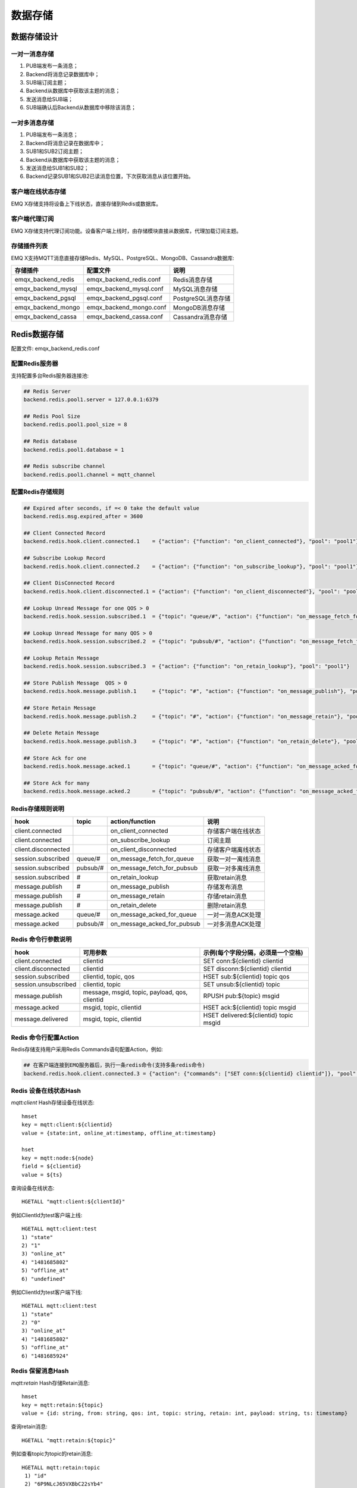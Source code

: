 
.. _backends:

========
数据存储
========

------------
数据存储设计
------------

一对一消息存储
--------------

.. image:: ./_static/images/backends_1.png

1. PUB端发布一条消息；

2. Backend将消息记录数据库中；

3. SUB端订阅主题；

4. Backend从数据库中获取该主题的消息；

5. 发送消息给SUB端；

6. SUB端确认后Backend从数据库中移除该消息；

一对多消息存储
---------------

.. image:: ./_static/images/backends_2.png

1. PUB端发布一条消息；

2. Backend将消息记录在数据库中；

3. SUB1和SUB2订阅主题；

4. Backend从数据库中获取该主题的消息；

5. 发送消息给SUB1和SUB2；

6. Backend记录SUB1和SUB2已读消息位置，下次获取消息从该位置开始。

客户端在线状态存储
------------------

EMQ X存储支持将设备上下线状态，直接存储到Redis或数据库。

客户端代理订阅
--------------

EMQ X存储支持代理订阅功能。设备客户端上线时，由存储模块直接从数据库，代理加载订阅主题。

存储插件列表
------------

EMQ X支持MQTT消息直接存储Redis、MySQL、PostgreSQL、MongoDB、Cassandra数据库:

+-----------------------+--------------------------+---------------------------+
| 存储插件              | 配置文件                 | 说明                      |
+=======================+==========================+===========================+
| emqx_backend_redis    | emqx_backend_redis.conf  | Redis消息存储             |
+-----------------------+--------------------------+---------------------------+
| emqx_backend_mysql    | emqx_backend_mysql.conf  | MySQL消息存储             |
+-----------------------+--------------------------+---------------------------+
| emqx_backend_pgsql    | emqx_backend_pgsql.conf  | PostgreSQL消息存储        |
+-----------------------+--------------------------+---------------------------+
| emqx_backend_mongo    | emqx_backend_mongo.conf  | MongoDB消息存储           |
+-----------------------+--------------------------+---------------------------+
| emqx_backend_cassa    | emqx_backend_cassa.conf  | Cassandra消息存储         |
+-----------------------+--------------------------+---------------------------+

.. _redis_backend:

-------------
Redis数据存储
-------------

配置文件: emqx_backend_redis.conf

配置Redis服务器
---------------

支持配置多台Redis服务器连接池:

.. code-block:: properties

    ## Redis Server
    backend.redis.pool1.server = 127.0.0.1:6379

    ## Redis Pool Size 
    backend.redis.pool1.pool_size = 8

    ## Redis database 
    backend.redis.pool1.database = 1

    ## Redis subscribe channel
    backend.redis.pool1.channel = mqtt_channel

配置Redis存储规则
------------------

.. code-block:: properties
    
    ## Expired after seconds, if =< 0 take the default value
    backend.redis.msg.expired_after = 3600
    
    ## Client Connected Record 
    backend.redis.hook.client.connected.1    = {"action": {"function": "on_client_connected"}, "pool": "pool1"}

    ## Subscribe Lookup Record 
    backend.redis.hook.client.connected.2    = {"action": {"function": "on_subscribe_lookup"}, "pool": "pool1"}

    ## Client DisConnected Record 
    backend.redis.hook.client.disconnected.1 = {"action": {"function": "on_client_disconnected"}, "pool": "pool1"}

    ## Lookup Unread Message for one QOS > 0
    backend.redis.hook.session.subscribed.1  = {"topic": "queue/#", "action": {"function": "on_message_fetch_for_queue"}, "pool": "pool1"}
    
    ## Lookup Unread Message for many QOS > 0
    backend.redis.hook.session.subscribed.2  = {"topic": "pubsub/#", "action": {"function": "on_message_fetch_for_pubsub"}, "pool": "pool1"}

    ## Lookup Retain Message 
    backend.redis.hook.session.subscribed.3  = {"action": {"function": "on_retain_lookup"}, "pool": "pool1"}

    ## Store Publish Message  QOS > 0
    backend.redis.hook.message.publish.1     = {"topic": "#", "action": {"function": "on_message_publish"}, "pool": "pool1"}

    ## Store Retain Message 
    backend.redis.hook.message.publish.2     = {"topic": "#", "action": {"function": "on_message_retain"}, "pool": "pool1"}

    ## Delete Retain Message 
    backend.redis.hook.message.publish.3     = {"topic": "#", "action": {"function": "on_retain_delete"}, "pool": "pool1"}

    ## Store Ack for one
    backend.redis.hook.message.acked.1       = {"topic": "queue/#", "action": {"function": "on_message_acked_for_queue"}, "pool": "pool1"}
    
    ## Store Ack for many
    backend.redis.hook.message.acked.2       = {"topic": "pubsub/#", "action": {"function": "on_message_acked_for_pubsub"}, "pool": "pool1"}

Redis存储规则说明
-----------------

+------------------------+------------------------+-----------------------------+----------------------------------+
| hook                   | topic                  | action/function             | 说明                             |
+========================+========================+=============================+==================================+
| client.connected       |                        | on_client_connected         | 存储客户端在线状态               |
+------------------------+------------------------+-----------------------------+----------------------------------+
| client.connected       |                        | on_subscribe_lookup         | 订阅主题                         |
+------------------------+------------------------+-----------------------------+----------------------------------+
| client.disconnected    |                        | on_client_disconnected      | 存储客户端离线状态               |
+------------------------+------------------------+-----------------------------+----------------------------------+
| session.subscribed     | queue/#                | on_message_fetch_for_queue  | 获取一对一离线消息               |
+------------------------+------------------------+-----------------------------+----------------------------------+
| session.subscribed     | pubsub/#               | on_message_fetch_for_pubsub | 获取一对多离线消息               |
+------------------------+------------------------+-----------------------------+----------------------------------+
| session.subscribed     | #                      | on_retain_lookup            | 获取retain消息                   |
+------------------------+------------------------+-----------------------------+----------------------------------+
| message.publish        | #                      | on_message_publish          | 存储发布消息                     |
+------------------------+------------------------+-----------------------------+----------------------------------+
| message.publish        | #                      | on_message_retain           | 存储retain消息                   |
+------------------------+------------------------+-----------------------------+----------------------------------+
| message.publish        | #                      | on_retain_delete            | 删除retain消息                   |
+------------------------+------------------------+-----------------------------+----------------------------------+
| message.acked          | queue/#                | on_message_acked_for_queue  | 一对一消息ACK处理                |
+------------------------+------------------------+-----------------------------+----------------------------------+
| message.acked          | pubsub/#               | on_message_acked_for_pubsub | 一对多消息ACK处理                |
+------------------------+------------------------+-----------------------------+----------------------------------+

Redis 命令行参数说明
--------------------

+----------------------+-----------------------------------------------+-----------------------------------------+
| hook                 | 可用参数                                      | 示例(每个字段分隔，必须是一个空格)      |
+======================+===============================================+=========================================+
| client.connected     | clientid                                      | SET conn:${clientid} clientid           |
+----------------------+-----------------------------------------------+-----------------------------------------+
| client.disconnected  | clientid                                      | SET disconn:${clientid} clientid        |
+----------------------+-----------------------------------------------+-----------------------------------------+
| session.subscribed   | clientid, topic, qos                          | HSET sub:${clientid} topic qos          |
+----------------------+-----------------------------------------------+-----------------------------------------+
| session.unsubscribed | clientid, topic                               | SET unsub:${clientid} topic             |
+----------------------+-----------------------------------------------+-----------------------------------------+
| message.publish      | message, msgid, topic, payload, qos, clientid | RPUSH pub:${topic} msgid                |
+----------------------+-----------------------------------------------+-----------------------------------------+
| message.acked        | msgid, topic, clientid                        | HSET ack:${clientid} topic msgid        |
+----------------------+-----------------------------------------------+-----------------------------------------+
| message.delivered    | msgid, topic, clientid                        | HSET delivered:${clientid} topic msgid  |
+----------------------+-----------------------------------------------+-----------------------------------------+

Redis 命令行配置Action
------------------------

Redis存储支持用户采用Redis Commands语句配置Action，例如:

.. code-block:: properties
    
    ## 在客户端连接到EMQ服务器后，执行一条redis命令(支持多条redis命令) 
    backend.redis.hook.client.connected.3 = {"action": {"commands": ["SET conn:${clientid} clientid"]}, "pool": "pool1"}


Redis 设备在线状态Hash
-----------------------

*mqtt:client* Hash存储设备在线状态::

    hmset
    key = mqtt:client:${clientid} 
    value = {state:int, online_at:timestamp, offline_at:timestamp}

    hset
    key = mqtt:node:${node}
    field = ${clientid}
    value = ${ts}

查询设备在线状态::

    HGETALL "mqtt:client:${clientId}"
    
例如ClientId为test客户端上线::
    
    HGETALL mqtt:client:test
    1) "state"
    2) "1"
    3) "online_at"
    4) "1481685802"
    5) "offline_at"
    6) "undefined"
    
例如ClientId为test客户端下线::
    
    HGETALL mqtt:client:test
    1) "state"
    2) "0"
    3) "online_at"
    4) "1481685802"
    5) "offline_at"
    6) "1481685924"

Redis 保留消息Hash
------------------

*mqtt:retain* Hash存储Retain消息::

    hmset
    key = mqtt:retain:${topic}
    value = {id: string, from: string, qos: int, topic: string, retain: int, payload: string, ts: timestamp}

查询retain消息::

    HGETALL "mqtt:retain:${topic}"

例如查看topic为topic的retain消息::
    
    HGETALL mqtt:retain:topic
     1) "id"
     2) "6P9NLcJ65VXBbC22sYb4"
     3) "from"
     4) "test"
     5) "qos"
     6) "1"
     7) "topic"
     8) "topic"
     9) "retain"
    10) "true"
    11) "payload"
    12) "Hello world!"
    13) "ts"
    14) "1481690659"

Redis 消息存储Hash
-------------------

*mqtt:msg* Hash存储MQTT消息::

    hmset
    key = mqtt:msg:${msgid}
    value = {id: string, from: string, qos: int, topic: string, retain: int, payload: string, ts: timestamp}

    zadd
    key = mqtt:msg:${topic}
    field = 1
    value = ${msgid}

Redis 消息确认SET
-----------------

*mqtt:acked* SET存储客户端消息确认::

    set
    key = mqtt:acked:${clientid}:${topic}
    value = ${msgid}

Redis 订阅存储Hash
-------------------

*mqtt:sub* Hash存储订阅关系::

    hset
    key = mqtt:sub:${clientid}
    field = ${topic}
    value = ${qos}

某个客户端订阅主题::
    
    HSET mqtt:sub:${clientid} ${topic} ${qos}
    
例如为ClientId为"test"的客户端订阅主题topic1, topic2::

    HSET "mqtt:sub:test" "topic1" 1
    HSET "mqtt:sub:test" "topic2" 2
    
查询ClientId为"test"的客户端已订阅主题::
 
    HGETALL mqtt:sub:test
    1) "topic1"
    2) "1"
    3) "topic2"
    4) "2"
 
Redis SUB/UNSUB事件发布
-----------------------

设备需要订阅/取消订阅主题时，业务服务器向Redis发布事件消息::

    PUBLISH
    channel = "mqtt_channel"
    message = {type: string , topic: string, clientid: string, qos: int} 
    \*type: [subscribe/unsubscribe]

例如ClientId为test客户端订阅主题topic0::

    PUBLISH "mqtt_channel" "{\"type\": \"subscribe\", \"topic\": \"topic0\", \"clientid\": \"test\", \"qos\": \"0\"}"

例如ClientId为test客户端取消订阅主题::

    PUBLISH "mqtt_channel" "{\"type\": \"unsubscribe\", \"topic\": \"test_topic0\", \"clientid\": \"test\"}"

启用Redis存储插件
-----------------

.. code-block:: bash

    ./bin/emqx_ctl plugins load emqx_backend_redis

.. _mysql_backend:

-------------
MySQL数据存储
-------------

配置文件: emqx_backend_mysql.conf

配置MySQL服务器
----------------

支持配置多台MySQL服务器连接池:

.. code-block:: properties

    ## Mysql Server
    backend.mysql.pool1.server = 127.0.0.1:3306

    ## Mysql Pool Size
    backend.mysql.pool1.pool_size = 8

    ## Mysql Username
    backend.mysql.pool1.user = root

    ## Mysql Password
    backend.mysql.pool1.password = public

    ## Mysql Database
    backend.mysql.pool1.database = mqtt
    
    ## Max number of fetch offline messages. Without count limit if infinity
    ## backend.mysql.max_returned_count = 500

    ## Time Range. Without time limit if infinity
    ## d - day
    ## h - hour
    ## m - minute
    ## s - second
    ## backend.mysql.time_range = 2h

配置MySQL存储规则
-----------------

.. code-block:: properties

    ## Client Connected Record 
    backend.mysql.hook.client.connected.1    = {"action": {"function": "on_client_connected"}, "pool": "pool1"}

    ## Subscribe Lookup Record 
    backend.mysql.hook.client.connected.2    = {"action": {"function": "on_subscribe_lookup"}, "pool": "pool1"}
    
    ## Client DisConnected Record 
    backend.mysql.hook.client.disconnected.1 = {"action": {"function": "on_client_disconnected"}, "pool": "pool1"}

    ## Lookup Unread Message QOS > 0
    backend.mysql.hook.session.subscribed.1  = {"topic": "#", "action": {"function": "on_message_fetch"}, "pool": "pool1"}

    ## Lookup Retain Message 
    backend.mysql.hook.session.subscribed.2  = {"topic": "#", "action": {"function": "on_retain_lookup"}, "pool": "pool1"}

    ## Store Publish Message  QOS > 0
    backend.mysql.hook.message.publish.1     = {"topic": "#", "action": {"function": "on_message_publish"}, "pool": "pool1"}

    ## Store Retain Message 
    backend.mysql.hook.message.publish.2     = {"topic": "#", "action": {"function": "on_message_retain"}, "pool": "pool1"}

    ## Delete Retain Message 
    backend.mysql.hook.message.publish.3     = {"topic": "#", "action": {"function": "on_retain_delete"}, "pool": "pool1"}

    ## Store Ack
    backend.mysql.hook.message.acked.1       = {"topic": "#", "action": {"function": "on_message_acked"}, "pool": "pool1"}

MySQL 存储规则说明
------------------

+------------------------+------------------------+-------------------------+----------------------------------+
| hook                   | topic                  | action                  | 说明                             |
+========================+========================+=========================+==================================+
| client.connected       |                        | on_client_connected     | 存储客户端在线状态               |
+------------------------+------------------------+-------------------------+----------------------------------+
| client.connected       |                        | on_subscribe_lookup     | 订阅主题                         |
+------------------------+------------------------+-------------------------+----------------------------------+
| client.disconnected    |                        | on_client_disconnected  | 存储客户端离线状态               |
+------------------------+------------------------+-------------------------+----------------------------------+
| session.subscribed     | #                      | on_message_fetch        | 获取离线消息                     |
+------------------------+------------------------+-------------------------+----------------------------------+
| session.subscribed     | #                      | on_retain_lookup        | 获取retain消息                   |
+------------------------+------------------------+-------------------------+----------------------------------+
| message.publish        | #                      | on_message_publish      | 存储发布消息                     |
+------------------------+------------------------+-------------------------+----------------------------------+
| message.publish        | #                      | on_message_retain       | 存储retain消息                   |
+------------------------+------------------------+-------------------------+----------------------------------+
| message.publish        | #                      | on_retain_delete        | 删除retain消息                   |
+------------------------+------------------------+-------------------------+----------------------------------+
| message.acked          | #                      | on_message_acked        | 消息ACK处理                      |
+------------------------+------------------------+-------------------------+----------------------------------+

SQL语句参数说明
---------------

+----------------------+---------------------------------------+----------------------------------------------------------------+
| hook                 | 可用参数                              | 示例(sql语句中${name} 表示可获取的参数)                        |
+======================+=======================================+================================================================+
| client.connected     | clientid                              | insert into conn(clientid) values(${clientid})                 |
+----------------------+---------------------------------------+----------------------------------------------------------------+
| client.disconnected  | clientid                              | insert into disconn(clientid) values(${clientid})              |
+----------------------+---------------------------------------+----------------------------------------------------------------+
| session.subscribed   | clientid, topic, qos                  | insert into sub(topic, qos) values(${topic}, ${qos})           |
+----------------------+---------------------------------------+----------------------------------------------------------------+
| session.unsubscribed | clientid, topic                       | delete from sub where topic = ${topic}                         |
+----------------------+---------------------------------------+----------------------------------------------------------------+
| message.publish      | msgid, topic, payload, qos, clientid  | insert into msg(msgid, topic) values(${msgid}, ${topic})       |
+----------------------+---------------------------------------+----------------------------------------------------------------+
| message.acked        | msgid, topic, clientid                | insert into ack(msgid, topic) values(${msgid}, ${topic})       |
+----------------------+---------------------------------------+----------------------------------------------------------------+
| message.delivered    | msgid, topic, clientid                | insert into delivered(msgid, topic) values(${msgid}, ${topic}) |
+----------------------+---------------------------------------+----------------------------------------------------------------+

SQL语句配置Action
------------------

MySQL存储支持用户采用SQL语句配置Action:

.. code-block:: properties

    ## 在客户端连接到EMQ服务器后，执行一条sql语句(支持多条sql语句) 
    backend.mysql.hook.client.connected.3 = {"action": {"sql": ["insert into conn(clientid) values(${clientid})"]}, "pool": "pool1"}

创建MySQL数据库表
-----------------

.. code-block:: sql

    create database mqtt;

导入MySQL库表结构
-----------------
    
.. code-block:: bash
    
    mysql -u root -p mqtt < etc/sql/emqx_backend_mysql.sql

.. NOTE:: 数据库名称可自定义

MySQL 设备在线状态表
--------------------

*mqtt_client* 存储设备在线状态:

.. code-block:: sql

    DROP TABLE IF EXISTS `mqtt_client`;
    CREATE TABLE `mqtt_client` (
      `id` int(11) unsigned NOT NULL AUTO_INCREMENT,
      `clientid` varchar(64) DEFAULT NULL,
      `state` varchar(3) DEFAULT NULL,
      `node` varchar(100) DEFAULT NULL,
      `online_at` datetime DEFAULT NULL,
      `offline_at` datetime DEFAULT NULL,
      `created` timestamp NULL DEFAULT CURRENT_TIMESTAMP,
      PRIMARY KEY (`id`),
      KEY `mqtt_client_idx` (`clientid`),
      UNIQUE KEY `mqtt_client_key` (`clientid`)
    ) ENGINE=InnoDB DEFAULT CHARSET=utf8;

查询设备在线状态:

.. code-block:: sql

    select * from mqtt_client where clientid = ${clientid};
    
例如ClientId为test客户端上线:

.. code-block:: sql

    select * from mqtt_client where clientid = "test";
    
    +----+----------+-------+----------------+---------------------+---------------------+---------------------+
    | id | clientid | state | node           | online_at           | offline_at          | created             |
    +----+----------+-------+----------------+---------------------+---------------------+---------------------+
    |  1 | test     | 1     | emqx@127.0.0.1 | 2016-11-15 09:40:40 | NULL                | 2016-12-24 09:40:22 |
    +----+----------+-------+----------------+---------------------+---------------------+---------------------+
    1 rows in set (0.00 sec)

例如ClientId为test客户端下线:

.. code-block:: sql

    select * from mqtt_client where clientid = "test";
    
    +----+----------+-------+----------------+---------------------+---------------------+---------------------+
    | id | clientid | state | node           | online_at           | offline_at          | created             |
    +----+----------+-------+----------------+---------------------+---------------------+---------------------+
    |  1 | test     | 0     | emqx@127.0.0.1 | 2016-11-15 09:40:40 | 2016-11-15 09:46:10 | 2016-12-24 09:40:22 |
    +----+----------+-------+----------------+---------------------+---------------------+---------------------+
    1 rows in set (0.00 sec)

MySQL 主题订阅表
----------------

*mqtt_sub* 存储设备的主题订阅关系:

.. code-block:: sql

    DROP TABLE IF EXISTS `mqtt_sub`;
    CREATE TABLE `mqtt_sub` (
      `id` int(11) unsigned NOT NULL AUTO_INCREMENT,
      `clientid` varchar(64) DEFAULT NULL,
      `topic` varchar(255) DEFAULT NULL,
      `qos` int(3) DEFAULT NULL,
      `created` timestamp NULL DEFAULT CURRENT_TIMESTAMP,
      PRIMARY KEY (`id`),
      KEY `mqtt_sub_idx` (`clientid`,`topic`(255),`qos`),
      UNIQUE KEY `mqtt_sub_key` (`clientid`,`topic`)
    ) ENGINE=InnoDB DEFAULT CHARSET=utf8;

例如ClientId为"test"客户端订阅主题test_topic1 test_topic2:

.. code-block:: sql

    insert into mqtt_sub(clientid, topic, qos) values("test", "test_topic1", 1);
    insert into mqtt_sub(clientid, topic, qos) values("test", "test_topic2", 2);

某个客户端订阅主题:

.. code-block:: sql
    
    select * from mqtt_sub where clientid = ${clientid};

查询ClientId为"test"的客户端已订阅主题:

.. code-block:: sql
    
    select * from mqtt_sub where clientid = "test";
    
    +----+--------------+-------------+------+---------------------+
    | id | clientId     | topic       | qos  | created             |
    +----+--------------+-------------+------+---------------------+
    |  1 | test         | test_topic1 |    1 | 2016-12-24 17:09:05 |
    |  2 | test         | test_topic2 |    2 | 2016-12-24 17:12:51 |
    +----+--------------+-------------+------+---------------------+
    2 rows in set (0.00 sec)

MySQL 消息存储表
----------------

*mqtt_msg* 存储MQTT消息:

.. code-block:: sql
    
    DROP TABLE IF EXISTS `mqtt_msg`;
    CREATE TABLE `mqtt_msg` (
      `id` int(11) unsigned NOT NULL AUTO_INCREMENT,
      `msgid` varchar(100) DEFAULT NULL,
      `topic` varchar(1024) NOT NULL,
      `sender` varchar(1024) DEFAULT NULL,
      `node` varchar(60) DEFAULT NULL,
      `qos` int(11) NOT NULL DEFAULT '0',
      `retain` tinyint(2) DEFAULT NULL,
      `payload` blob,
      `arrived` datetime NOT NULL,
      PRIMARY KEY (`id`)
    ) ENGINE=InnoDB DEFAULT CHARSET=utf8;

查询某个客户端发布的消息:

.. code-block:: sql

    select * from mqtt_msg where sender = ${clientid};

查询ClientId为"test"的客户端发布的消息:

.. code-block:: sql

    select * from mqtt_msg where sender = "test";
    
    +----+-------------------------------+----------+--------+------+-----+--------+---------+---------------------+
    | id | msgid                         | topic    | sender | node | qos | retain | payload | arrived             |
    +----+-------------------------------+----------+--------+------+-----+--------+---------+---------------------+
    | 1  | 53F98F80F66017005000004A60003 | hello    | test   | NULL |   1 |      0 | hello   | 2016-12-24 17:25:12 |
    | 2  | 53F98F9FE42AD7005000004A60004 | world    | test   | NULL |   1 |      0 | world   | 2016-12-24 17:25:45 |
    +----+-------------------------------+----------+--------+------+-----+--------+---------+---------------------+
    2 rows in set (0.00 sec)

MySQL 保留消息表
----------------

mqtt_retain 存储Retain消息:

.. code-block:: sql
    
    DROP TABLE IF EXISTS `mqtt_retain`;
    CREATE TABLE `mqtt_retain` (
      `id` int(11) unsigned NOT NULL AUTO_INCREMENT,
      `topic` varchar(200) DEFAULT NULL,
      `msgid` varchar(60) DEFAULT NULL,
      `sender` varchar(100) DEFAULT NULL,
      `node` varchar(100) DEFAULT NULL,
      `qos` int(2) DEFAULT NULL,
      `payload` blob,
      `arrived` timestamp NOT NULL DEFAULT CURRENT_TIMESTAMP,
      PRIMARY KEY (`id`),
      UNIQUE KEY `mqtt_retain_key` (`topic`)
    ) ENGINE=InnoDB DEFAULT CHARSET=utf8;

查询retain消息:

.. code-block:: sql

    select * from mqtt_retain where topic = ${topic};

查询topic为"retain"的retain消息:

.. code-block:: sql

    select * from mqtt_retain where topic = "retain";
    
    +----+----------+-------------------------------+---------+------+------+---------+---------------------+
    | id | topic    | msgid                         | sender  | node | qos  | payload | arrived             |
    +----+----------+-------------------------------+---------+------+------+---------+---------------------+
    |  1 | retain   | 53F33F7E4741E7007000004B70001 | test    | NULL |    1 | www     | 2016-12-24 16:55:18 |
    +----+----------+-------------------------------+---------+------+------+---------+---------------------+
    1 rows in set (0.00 sec)

MySQL 消息确认表
----------------

*mqtt_acked* 存储客户端消息确认:

.. code-block:: sql
    
    DROP TABLE IF EXISTS `mqtt_acked`;
    CREATE TABLE `mqtt_acked` (
      `id` int(11) unsigned NOT NULL AUTO_INCREMENT,
      `clientid` varchar(200) DEFAULT NULL,
      `topic` varchar(200) DEFAULT NULL,
      `mid` int(200) DEFAULT NULL,
      `created` timestamp NULL DEFAULT NULL,
      PRIMARY KEY (`id`),
      UNIQUE KEY `mqtt_acked_key` (`clientid`,`topic`)
    ) ENGINE=InnoDB DEFAULT CHARSET=utf8;

启用MySQL数据存储
-----------------

.. code-block:: bash

    ./bin/emqx_ctl plugins load emqx_backend_mysql


.. _postgre_backend:

--------------------
PostgreSQL 数据存储
--------------------

配置文件: emqx_backend_pgsql.conf

配置PostgreSQL服务器
--------------------

支持配置多台PostgreSQL服务器连接池:

.. code-block:: properties

    ## Pgsql Server
    backend.pgsql.pool1.server = 127.0.0.1:5432

    ## Pgsql Pool Size
    backend.pgsql.pool1.pool_size = 8

    ## Pgsql Username
    backend.pgsql.pool1.username = root

    ## Pgsql Password
    backend.pgsql.pool1.password = public

    ## Pgsql Database
    backend.pgsql.pool1.database = mqtt

    ## Pgsql Ssl
    backend.pgsql.pool1.ssl = false

    ## Max number of fetch offline messages. Without count limit if infinity
    ## backend.pgsql.max_returned_count = 500

    ## Time Range. Without time limit if infinity
    ## d - day
    ## h - hour
    ## m - minute
    ## s - second
    ## backend.pgsql.time_range = 2h

配置PostgreSQL存储规则
----------------------

.. code-block:: properties

    ## Client Connected Record 
    backend.pgsql.hook.client.connected.1    = {"action": {"function": "on_client_connected"}, "pool": "pool1"}

    ## Subscribe Lookup Record 
    backend.pgsql.hook.client.connected.2    = {"action": {"function": "on_subscribe_lookup"}, "pool": "pool1"}

    ## Client DisConnected Record 
    backend.pgsql.hook.client.disconnected.1 = {"action": {"function": "on_client_disconnected"}, "pool": "pool1"}

    ## Lookup Unread Message QOS > 0
    backend.pgsql.hook.session.subscribed.1  = {"topic": "#", "action": {"function": "on_message_fetch"}, "pool": "pool1"}

    ## Lookup Retain Message 
    backend.pgsql.hook.session.subscribed.2  = {"topic": "#", "action": {"function": "on_retain_lookup"}, "pool": "pool1"}

    ## Store Publish Message  QOS > 0
    backend.pgsql.hook.message.publish.1     = {"topic": "#", "action": {"function": "on_message_publish"}, "pool": "pool1"}

    ## Store Retain Message 
    backend.pgsql.hook.message.publish.2     = {"topic": "#", "action": {"function": "on_message_retain"}, "pool": "pool1"}

    ## Delete Retain Message 
    backend.pgsql.hook.message.publish.3     = {"topic": "#", "action": {"function": "on_retain_delete"}, "pool": "pool1"}

    ## Store Ack
    backend.pgsql.hook.message.acked.1       = {"topic": "#", "action": {"function": "on_message_acked"}, "pool": "pool1"}

PostgreSQL 存储规则说明
-----------------------

+------------------------+------------------------+-------------------------+----------------------------------+
| hook                   | topic                  | action                  | 说明                             |
+========================+========================+=========================+==================================+
| client.connected       |                        | on_client_connected     | 存储客户端在线状态               |
+------------------------+------------------------+-------------------------+----------------------------------+
| client.connected       |                        | on_subscribe_lookup     | 订阅主题                         |
+------------------------+------------------------+-------------------------+----------------------------------+
| client.disconnected    |                        | on_client_disconnected  | 存储客户端离线状态               |
+------------------------+------------------------+-------------------------+----------------------------------+
| session.subscribed     | #                      | on_message_fetch        | 获取离线消息                     |
+------------------------+------------------------+-------------------------+----------------------------------+
| session.subscribed     | #                      | on_retain_lookup        | 获取retain消息                   |
+------------------------+------------------------+-------------------------+----------------------------------+
| message.publish        | #                      | on_message_publish      | 存储发布消息                     |
+------------------------+------------------------+-------------------------+----------------------------------+
| message.publish        | #                      | on_message_retain       | 存储retain消息                   |
+------------------------+------------------------+-------------------------+----------------------------------+
| message.publish        | #                      | on_retain_delete        | 删除retain消息                   |
+------------------------+------------------------+-------------------------+----------------------------------+
| message.acked          | #                      | on_message_acked        | 消息ACK处理                      |
+------------------------+------------------------+-------------------------+----------------------------------+

SQL语句参数说明
---------------

+----------------------+---------------------------------------+----------------------------------------------------------------+
| hook                 | 可用参数                              | 示例(sql语句中${name} 表示可获取的参数)                        |
+======================+=======================================+================================================================+
| client.connected     | clientid                              | insert into conn(clientid) values(${clientid})                 |
+----------------------+---------------------------------------+----------------------------------------------------------------+
| client.disconnected  | clientid                              | insert into disconn(clientid) values(${clientid})              |
+----------------------+---------------------------------------+----------------------------------------------------------------+
| session.subscribed   | clientid, topic, qos                  | insert into sub(topic, qos) values(${topic}, ${qos})           |
+----------------------+---------------------------------------+----------------------------------------------------------------+
| session.unsubscribed | clientid, topic                       | delete from sub where topic = ${topic}                         |
+----------------------+---------------------------------------+----------------------------------------------------------------+
| message.publish      | msgid, topic, payload, qos, clientid  | insert into msg(msgid, topic) values(${msgid}, ${topic})       |
+----------------------+---------------------------------------+----------------------------------------------------------------+
| message.acked        | msgid, topic, clientid                | insert into ack(msgid, topic) values(${msgid}, ${topic})       |
+----------------------+---------------------------------------+----------------------------------------------------------------+
| message.delivered    | msgid, topic, clientid                | insert into delivered(msgid, topic) values(${msgid}, ${topic}) |
+----------------------+---------------------------------------+----------------------------------------------------------------+

SQL语句配置Action
------------------

PostgreSQL存储支持用户采用SQL语句配置Action，例如:

.. code-block:: properties

    ## 在客户端连接到EMQ服务器后，执行一条sql语句(支持多条sql语句) 
    backend.pgsql.hook.client.connected.3 = {"action": {"sql": ["insert into conn(clientid) values(${clientid})"]}, "pool": "pool1"}

创建PostgreSQL数据库
--------------------
    
.. code-block:: bash

    createdb mqtt -E UTF8 -e

导入PostgreSQL库表结构
----------------------
    
.. code-block:: bash
    
    \i etc/sql/emqx_backend_pgsql.sql

.. NOTE:: 数据库名称可自定义

PostgreSQL 设备在线状态表
-------------------------

*mqtt_client* 存储设备在线状态::

    CREATE TABLE mqtt_client(
      id SERIAL primary key,
      clientid character varying(100),
      state integer,
      node character varying(100),
      online_at integer,
      offline_at integer,
      created timestamp without time zone,
      UNIQUE (clientid)
    );

查询设备在线状态::

    select * from mqtt_client where clientid = ${clientid};

例如ClientId为test客户端上线::

    select * from mqtt_client where clientid = 'test';

     id | clientid | state | node             | online_at           | offline_at        | created
    ----+----------+-------+----------------+---------------------+---------------------+---------------------
      1 | test     | 1     | emqx@127.0.0.1 | 2016-11-15 09:40:40 | NULL                | 2016-12-24 09:40:22
    (1 rows)

例如ClientId为test客户端下线::

    select * from mqtt_client where clientid = 'test';

     id | clientid | state | nod            | online_at           | offline_at          | created
    ----+----------+-------+----------------+---------------------+---------------------+---------------------
      1 | test     | 0     | emqx@127.0.0.1 | 2016-11-15 09:40:40 | 2016-11-15 09:46:10 | 2016-12-24 09:40:22
    (1 rows)

PostgreSQL 代理订阅表
---------------------
    
*mqtt_sub* 存储订阅关系::

    CREATE TABLE mqtt_sub(
      id SERIAL primary key,
      clientid character varying(100),
      topic character varying(200),
      qos integer,
      created timestamp without time zone,
      UNIQUE (clientid, topic)
    );

例如ClientId为'test'客户端订阅主题test_topic1 test_topic2:

.. code-block:: sql

    insert into mqtt_sub(clientid, topic, qos) values('test', 'test_topic1', 1);
    insert into mqtt_sub(clientid, topic, qos) values('test', 'test_topic2', 2);

某个客户端订阅主题::
    
    select * from mqtt_sub where clientid = ${clientid};

查询ClientId为test的客户端已订阅主题::
    
    select * from mqtt_sub where clientid = 'test';

     id | clientId     | topic       | qos  | created             
    ----+--------------+-------------+------+---------------------
      1 | test         | test_topic1 |    1 | 2016-12-24 17:09:05 
      2 | test         | test_topic2 |    2 | 2016-12-24 17:12:51
    (2 rows) 

PostgreSQL 消息存储表
---------------------

*mqtt_msg* 存储MQTT消息:

.. code-block:: sql

    CREATE TABLE mqtt_msg (
      id SERIAL primary key,
      msgid character varying(60),
      sender character varying(100),
      topic character varying(200),
      qos integer,
      retain integer,
      payload text,
      arrived timestamp without time zone
    );

查询某个客户端发布的消息::
    
    select * from mqtt_msg where sender = ${clientid};

查询ClientId为"test"的客户端发布的消息::

    select * from mqtt_msg where sender = 'test';

     id | msgid                         | topic    | sender | node | qos | retain | payload | arrived             
    ----+-------------------------------+----------+--------+------+-----+--------+---------+---------------------
     1  | 53F98F80F66017005000004A60003 | hello    | test   | NULL |   1 |      0 | hello   | 2016-12-24 17:25:12 
     2  | 53F98F9FE42AD7005000004A60004 | world    | test   | NULL |   1 |      0 | world   | 2016-12-24 17:25:45 
    (2 rows)

PostgreSQL 保留消息表
---------------------

*mqtt_retain* 存储Retain消息:

.. code-block:: sql

    CREATE TABLE mqtt_retain(
      id SERIAL primary key,
      topic character varying(200),
      msgid character varying(60),
      sender character varying(100),
      qos integer,
      payload text,
      arrived timestamp without time zone,
      UNIQUE (topic)
    );

查询retain消息::

    select * from mqtt_retain where topic = ${topic};

查询topic为retain的retain消息::

    select * from mqtt_retain where topic = 'retain';

     id | topic    | msgid                         | sender  | node | qos  | payload | arrived             
    ----+----------+-------------------------------+---------+------+------+---------+---------------------
      1 | retain   | 53F33F7E4741E7007000004B70001 | test    | NULL |    1 | www     | 2016-12-24 16:55:18 
    (1 rows)
    
PostgreSQL 消息确认表
---------------------

*mqtt_acked* 存储客户端消息确认:

.. code-block:: sql
    
    CREATE TABLE mqtt_acked (
      id SERIAL primary key,
      clientid character varying(100),
      topic character varying(100),
      mid integer,
      created timestamp without time zone,
      UNIQUE (clientid, topic)
    );

启用PostgreSQL存储插件
----------------------

.. code-block:: bash    

    ./bin/emqx_ctl plugins load emqx_backend_pgsql



.. _mongodb_backend:

---------------
MongoDB数据存储
---------------

配置文件: emqx_backend_mongo.conf

配置MongoDB服务器
-----------------

支持配置多台MongoDB数据库连接池:

.. code-block:: properties

    ## MongoDB Server
    backend.mongo.pool1.server = 127.0.0.1:27017

    ## MongoDB Pool Size
    backend.mongo.pool1.pool_size = 8

    ## MongoDB Database
    backend.mongo.pool1.database = mqtt

    ## Max number of fetch offline messages. Without count limit if infinity
    ## backend.mongo.max_returned_count = 500

    ## Time Range. Without time limit if infinity
    ## d - day
    ## h - hour
    ## m - minute
    ## s - second
    ## backend.mongo.time_range = 2h

配置MongoDB存储规则
-------------------

.. code-block:: properties

    ## Client Connected Record 
    backend.mongo.hook.client.connected.1    = {"action": {"function": "on_client_connected"}, "pool": "pool1"}

    ## Subscribe Lookup Record 
    backend.mongo.hook.client.connected.2    = {"action": {"function": "on_subscribe_lookup"}, "pool": "pool1"}
    
    ## Client DisConnected Record 
    backend.mongo.hook.client.disconnected.1 = {"action": {"function": "on_client_disconnected"}, "pool": "pool1"}

    ## Lookup Unread Message QOS > 0
    backend.mongo.hook.session.subscribed.1  = {"topic": "#", "action": {"function": "on_message_fetch"}, "pool": "pool1"}

    ## Lookup Retain Message 
    backend.mongo.hook.session.subscribed.2  = {"topic": "#", "action": {"function": "on_retain_lookup"}, "pool": "pool1"}

    ## Store Publish Message  QOS > 0
    backend.mongo.hook.message.publish.1     = {"topic": "#", "action": {"function": "on_message_publish"}, "pool": "pool1"}

    ## Store Retain Message 
    backend.mongo.hook.message.publish.2     = {"topic": "#", "action": {"function": "on_message_retain"}, "pool": "pool1"}

    ## Delete Retain Message 
    backend.mongo.hook.message.publish.3     = {"topic": "#", "action": {"function": "on_retain_delete"}, "pool": "pool1"}

    ## Store Ack
    backend.mongo.hook.message.acked.1       = {"topic": "#", "action": {"function": "on_message_acked"}, "pool": "pool1"}

MongoDB存储规则说明
-------------------

+------------------------+------------------------+-------------------------+----------------------------------+
| hook                   | topic                  | action                  | 说明                             |
+========================+========================+=========================+==================================+
| client.connected       |                        | on_client_connected     | 存储客户端在线状态               |
+------------------------+------------------------+-------------------------+----------------------------------+
| client.connected       |                        | on_subscribe_lookup     | 订阅主题                         |
+------------------------+------------------------+-------------------------+----------------------------------+
| client.disconnected    |                        | on_client_disconnected  | 存储客户端离线状态               |
+------------------------+------------------------+-------------------------+----------------------------------+
| session.subscribed     | #                      | on_message_fetch        | 获取离线消息                     |
+------------------------+------------------------+-------------------------+----------------------------------+
| session.subscribed     | #                      | on_retain_lookup        | 获取retain消息                   |
+------------------------+------------------------+-------------------------+----------------------------------+
| message.publish        | #                      | on_message_publish      | 存储发布消息                     |
+------------------------+------------------------+-------------------------+----------------------------------+
| message.publish        | #                      | on_message_retain       | 存储retain消息                   |
+------------------------+------------------------+-------------------------+----------------------------------+
| message.publish        | #                      | on_retain_delete        | 删除retain消息                   |
+------------------------+------------------------+-------------------------+----------------------------------+
| message.acked          | #                      | on_message_acked        | 消息ACK处理                      |
+------------------------+------------------------+-------------------------+----------------------------------+

创建MongoDB数据库集合
---------------------

.. code-block:: javascript

    use mqtt
    db.createCollection("mqtt_client")
    db.createCollection("mqtt_sub")
    db.createCollection("mqtt_msg")
    db.createCollection("mqtt_retain")
    db.createCollection("mqtt_acked")

    db.mqtt_client.ensureIndex({clientid:1, node:2})
    db.mqtt_sub.ensureIndex({clientid:1})
    db.mqtt_msg.ensureIndex({sender:1, topic:2})
    db.mqtt_retain.ensureIndex({topic:1})

.. NOTE:: 数据库名称可自定义

MongoDB 设备在线状态集合
------------------------

*mqtt_client* 存储设备在线状态:

.. code-block:: javascript

    {
        clientid: string,
        state: 0,1, //0离线 1在线
        node: string,
        online_at: timestamp,
        offline_at: timestamp
    }

查询设备在线状态:

.. code-block:: javascript

    db.mqtt_client.findOne({clientid: ${clientid}})

例如ClientId为test客户端上线:

.. code-block:: javascript

    db.mqtt_client.findOne({clientid: "test"})
    
    {
        "_id" : ObjectId("58646c9bdde89a9fb9f7fb73"),
        "clientid" : "test",
        "state" : 1,
        "node" : "emqx@127.0.0.1",
        "online_at" : 1482976411,
        "offline_at" : null
    }

例如ClientId为test客户端下线:

.. code-block:: javascript

    db.mqtt_client.findOne({clientid: "test"})
    
    {
        "_id" : ObjectId("58646c9bdde89a9fb9f7fb73"),
        "clientid" : "test",
        "state" : 0,
        "node" : "emq@127.0.0.1",
        "online_at" : 1482976411,
        "offline_at" : 1482976501
    }

MongoDB 主题订阅集合
--------------------

*mqtt_sub* 存储订阅关系:

.. code-block:: javascript

    {
        clientid: string,
        topic: string,
        qos: 0,1,2
    }

例如ClientId为test的客户端订阅主题test_topic1 test_topic2:

.. code-block:: javascript

    db.mqtt_sub.insert({clientid: "test", topic: "test_topic1", qos: 1})
    db.mqtt_sub.insert({clientid: "test", topic: "test_topic2", qos: 2})

查询ClientId为"test"的客户端的代理订阅主题:

.. code-block:: javascript
    
    db.mqtt_sub.find({clientid: "test"})
    
    { "_id" : ObjectId("58646d90c65dff6ac9668ca1"), "clientid" : "test", "topic" : "test_topic1", "qos" : 1 }
    { "_id" : ObjectId("58646d96c65dff6ac9668ca2"), "clientid" : "test", "topic" : "test_topic2", "qos" : 2 }

MongoDB 消息存储集合
--------------------

*mqtt_msg* 存储MQTT消息:

.. code-block:: javascript

    {
        _id: int,
        topic: string,
        msgid: string, 
        sender: string, 
        qos: 0,1,2, 
        retain: boolean (true, false),
        payload: string,
        arrived: timestamp
    }

查询某个客户端发布的消息:

.. code-block:: javascript

    db.mqtt_msg.find({sender: ${clientid}})

例如查询ClientId为"test"的客户端发布的消息:

.. code-block:: javascript
    
    db.mqtt_msg.find({sender: "test"})
    { 
        "_id" : 1, 
        "topic" : "/World", 
        "msgid" : "AAVEwm0la4RufgAABeIAAQ==", 
        "sender" : "test", 
        "qos" : 1, 
        "retain" : 1, 
        "payload" : "Hello world!", 
        "arrived" : 1482976729 
    }

MongoDB 保留消息集合
--------------------

*mqtt_retain* 存储Retain消息:

.. code-block:: javascript

    {
        topic: string,
        msgid: string, 
        sender: string, 
        qos: 0,1,2, 
        payload: string,
        arrived: timestamp
    }

查询retain消息:

.. code-block:: javascript

    db.mqtt_retain.findOne({topic: ${topic}})

查询topic为"retain"的retain消息:

.. code-block:: javascript

    db.mqtt_retain.findOne({topic: "/World"})
    {
        "_id" : ObjectId("58646dd9dde89a9fb9f7fb75"),
        "topic" : "/World",
        "msgid" : "AAVEwm0la4RufgAABeIAAQ==",
        "sender" : "c1",
        "qos" : 1,
        "payload" : "Hello world!",
        "arrived" : 1482976729
    }

MongoDB 消息确认集合
--------------------

*mqtt_acked* 集合存储客户端消息确认:

.. code-block:: javascript

    {
        clientid: string, 
        topic: string, 
        mongo_id: int
    }

启用MongoDB数据存储
-------------------

.. code-block:: console

    ./bin/emqx_ctl plugins load emqx_backend_mongo

.. _cassandra_backend:

-----------------
Cassandra数据存储
-----------------

配置文件: etc/plugins/emqx_backend_cassa.conf

配置Cassandra集群地址
---------------------

支持配置多台Cassandra服务器连接池:

.. code-block:: properties
    
    ## Cassandra Node
    backend.ecql.pool1.nodes = 127.0.0.1:9042
    
    ## Cassandra Pool Size
    backend.ecql.pool1.size = 8

    ## Cassandra auto reconnect flag
    backend.ecql.pool1.auto_reconnect = 1

    ## Cassandra Username
    backend.ecql.pool1.username = cassandra

    ## Cassandra Password
    backend.ecql.pool1.password = cassandra

    ## Cassandra Keyspace
    backend.ecql.pool1.keyspace = mqtt

    ## Cassandra Logger type
    backend.ecql.pool1.logger = info

    ## Max number of fetch offline messages. Without count limit if infinity
    ## backend.cassa.max_returned_count = 500

    ## Time Range. Without time limit if infinity
    ## d - day
    ## h - hour
    ## m - minute
    ## s - second
    ## backend.cassa.time_range = 2h

配置Cassandra存储规则
---------------------

.. code-block:: properties

    ## Client Connected Record 
    backend.cassa.hook.client.connected.1    = {"action": {"function": "on_client_connected"}, "pool": "pool1"}

    ## Subscribe Lookup Record 
    backend.cassa.hook.client.connected.2    = {"action": {"function": "on_subscription_lookup"}, "pool": "pool1"}

    ## Client DisConnected Record 
    backend.cassa.hook.client.disconnected.1 = {"action": {"function": "on_client_disconnected"}, "pool": "pool1"}

    ## Lookup Unread Message QOS > 0
    backend.cassa.hook.session.subscribed.1  = {"topic": "#", "action": {"function": "on_message_fetch"}, "pool": "pool1"}

    ## Lookup Retain Message 
    backend.cassa.hook.session.subscribed.2  = {"action": {"function": "on_retain_lookup"}, "pool": "pool1"}

    ## Store Publish Message  QOS > 0
    backend.cassa.hook.message.publish.1     = {"topic": "#", "action": {"function": "on_message_publish"}, "pool": "pool1"}
    
    ## Delete Acked Record
    backend.cassa.hook.session.unsubscribed.1= {"topic": "#", action": {"cql": ["delete from acked where client_id = ${clientid} and topic = ${topic}"]}, "pool": "pool1"}

    ## Store Retain Message 
    backend.cassa.hook.message.publish.2     = {"topic": "#", "action": {"function": "on_message_retain"}, "pool": "pool1"}

    ## Delete Retain Message 
    backend.cassa.hook.message.publish.3     = {"topic": "#", "action": {"function": "on_retain_delete"}, "pool": "pool1"}

    ## Store Ack
    backend.cassa.hook.message.acked.1       = {"topic": "#", "action": {"function": "on_message_acked"}, "pool": "pool1"}

Cassandra存储规则说明
---------------------

+------------------------+------------------------+-------------------------+----------------------------------+
| hook                   | topic                  | action                  | 说明                             |
+========================+========================+=========================+==================================+
| client.connected       |                        | on_client_connected     | 存储客户端在线状态               |
+------------------------+------------------------+-------------------------+----------------------------------+
| client.connected       |                        | on_subscribe_lookup     | 订阅主题                         |
+------------------------+------------------------+-------------------------+----------------------------------+
| client.disconnected    |                        | on_client_disconnected  | 存储客户端离线状态               |
+------------------------+------------------------+-------------------------+----------------------------------+
| session.subscribed     | #                      | on_message_fetch        | 获取离线消息                     |
+------------------------+------------------------+-------------------------+----------------------------------+
| session.subscribed     | #                      | on_retain_lookup        | 获取retain消息                   |
+------------------------+------------------------+-------------------------+----------------------------------+
| message.publish        | #                      | on_message_publish      | 存储发布消息                     |
+------------------------+------------------------+-------------------------+----------------------------------+
| message.publish        | #                      | on_message_retain       | 存储retain消息                   |
+------------------------+------------------------+-------------------------+----------------------------------+
| message.publish        | #                      | on_retain_delete        | 删除retain消息                   |
+------------------------+------------------------+-------------------------+----------------------------------+
| message.acked          | #                      | on_message_acked        | 消息ACK处理                      |
+------------------------+------------------------+-------------------------+----------------------------------+

CQL语句参数说明
---------------

自定义CQL语句可用参数包括:

+----------------------+---------------------------------------+----------------------------------------------------------------+		
| hook                 | 可用参数                              | 示例(cql语句中${name} 表示可获取的参数)                        |		
+======================+=======================================+================================================================+		
| client.connected     | clientid                              | insert into conn(clientid) values(${clientid})                 |		
+----------------------+---------------------------------------+----------------------------------------------------------------+		
| client.disconnected  | clientid                              | insert into disconn(clientid) values(${clientid})              |		
+----------------------+---------------------------------------+----------------------------------------------------------------+		
| session.subscribed   | clientid, topic, qos                  | insert into sub(topic, qos) values(${topic}, ${qos})           |		
+----------------------+---------------------------------------+----------------------------------------------------------------+		
| session.unsubscribed | clientid, topic                       | delete from sub where topic = ${topic}                         |		
+----------------------+---------------------------------------+----------------------------------------------------------------+		
| message.publish      | msgid, topic, payload, qos, clientid  | insert into msg(msgid, topic) values(${msgid}, ${topic})       |		
+----------------------+---------------------------------------+----------------------------------------------------------------+		
| message.acked        | msgid, topic, clientid                | insert into ack(msgid, topic) values(${msgid}, ${topic})       |		
+----------------------+---------------------------------------+----------------------------------------------------------------+		
| message.delivered    | msgid, topic, clientid                | insert into delivered(msgid, topic) values(${msgid}, ${topic}) |		
+----------------------+---------------------------------------+----------------------------------------------------------------+		

CQL语句方式配置Action
---------------------

Cassandra存储支持用户采用CQL语句配置规则Action，例如:

.. code-block:: properties

    ## 在客户端连接到EMQ服务器后，执行一条cql语句(支持多条cql语句) 
    backend.cassa.hook.client.connected.3 = {"action": {"cql": ["insert into conn(clientid) values(${clientid})"]}, "pool": "pool1"}

Cassandra初始化
---------------

创建KeySpace:

.. code-block:: sql

    CREATE KEYSPACE mqtt WITH REPLICATION = { 'class' : 'SimpleStrategy', 'replication_factor' : 1 };
    USR mqtt;

导入Cassandra表:

.. code-block:: sql

    cqlsh -e "SOURCE 'emqx_backend_cassa.cql'" 

.. NOTE:: 数据库名称可自定义

Cassandra 设备在线状态表
------------------------

*mqtt.client* 存储设备在线状态::

    CREATE TABLE mqtt.client (
        client_id text,
        node text,
        state int,
        connected timestamp,
        disconnected timestamp,
        PRIMARY KEY(client_id)
    );

查询设备在线状态::

    select * from mqtt.client where clientid = ${clientid};
    
例如ClientId为test客户端上线::

    select * from mqtt.client where clientid = 'test';
    
     client_id | connected                       | disconnected  | node          | state
    -----------+---------------------------------+---------------+---------------+-------
          test | 2017-02-14 08:27:29.872000+0000 |          null | emqx@127.0.0.1|     1

例如ClientId为test客户端下线::

    select * from mqtt.client where clientid = 'test';
    
     client_id | connected                       | disconnected                    | node          | state
    -----------+---------------------------------+---------------------------------+---------------+-------
          test | 2017-02-14 08:27:29.872000+0000 | 2017-02-14 08:27:35.872000+0000 | emqx@127.0.0.1|     0

Cassandra 主题订阅表
--------------------

*mqtt.sub* 存储设备订阅关系::

    CREATE TABLE mqtt.sub (
        client_id text,
        topic text,
        qos int,
        PRIMARY KEY(client_id, topic)
    );

例如为ClientId为"test"订阅主题test_topic1, test_topic2::

    insert into mqtt.sub(client_id, topic, qos) values('test', 'test_topic1', 1);
    insert into mqtt.sub(client_id, topic, qos) values('test', 'test_topic2', 2);

查询某个客户端订阅主题::
    
    select * from mqtt_sub where clientid = ${clientid};

查询ClientId为'test'的客户端已订阅主题::
    
    select * from mqtt_sub where clientid = 'test';

     client_id | topic       | qos
    -----------+-------------+-----
          test | test_topic1 |   1
          test | test_topic2 |   2
    
Cassandra 消息存储表
--------------------

*mqtt.msg* 存储MQTT消息::
    
    CREATE TABLE mqtt.msg (
        topic text,
        msgid text,
        sender text,
        qos int,
        retain int,
        payload text,
        arrived timestamp,
        PRIMARY KEY(topic, msgid)
      ) WITH CLUSTERING ORDER BY (msgid DESC);

查询某个客户端发布的消息::

    select * from mqtt_msg where sender = ${clientid};

查询ClientId为'test'的客户端发布的消息::

    select * from mqtt_msg where sender = 'test';
    
     topic | msgid                | arrived                         | payload      | qos | retain | sender
    -------+----------------------+---------------------------------+--------------+-----+--------+--------
     hello | 2PguFrHsrzEvIIBdctmb | 2017-02-14 09:07:13.785000+0000 | Hello world! |   1 |      0 |   test
     world | 2PguFrHsrzEvIIBdctmb | 2017-02-14 09:07:13.785000+0000 | Hello world! |   1 |      0 |   test

Cassandra 保留消息表
--------------------

*mqtt.retain* 存储Retain消息::
    
    CREATE TABLE mqtt.retain (
        topic text,
        msgid text,
        PRIMARY KEY(topic)
    );

查询retain消息::

    select * from mqtt_retain where topic = ${topic};

查询topic为'retain'的retain消息::

    select * from mqtt_retain where topic = 'retain';

     topic  | msgid                
    --------+----------------------
     retain | 2PguFrHsrzEvIIBdctmb 

Cassandra 消息确认表
--------------------

*mqtt.acked* 存储客户端消息确认::
    
    CREATE TABLE mqtt.acked (
        client_id text,
        topic text,
        msgid text,
        PRIMARY KEY(client_id, topic)
      );

启用Cassandra存储插件
---------------------

.. code-block:: bash

    ./bin/emqx_ctl plugins load emqx_backend_cassa

